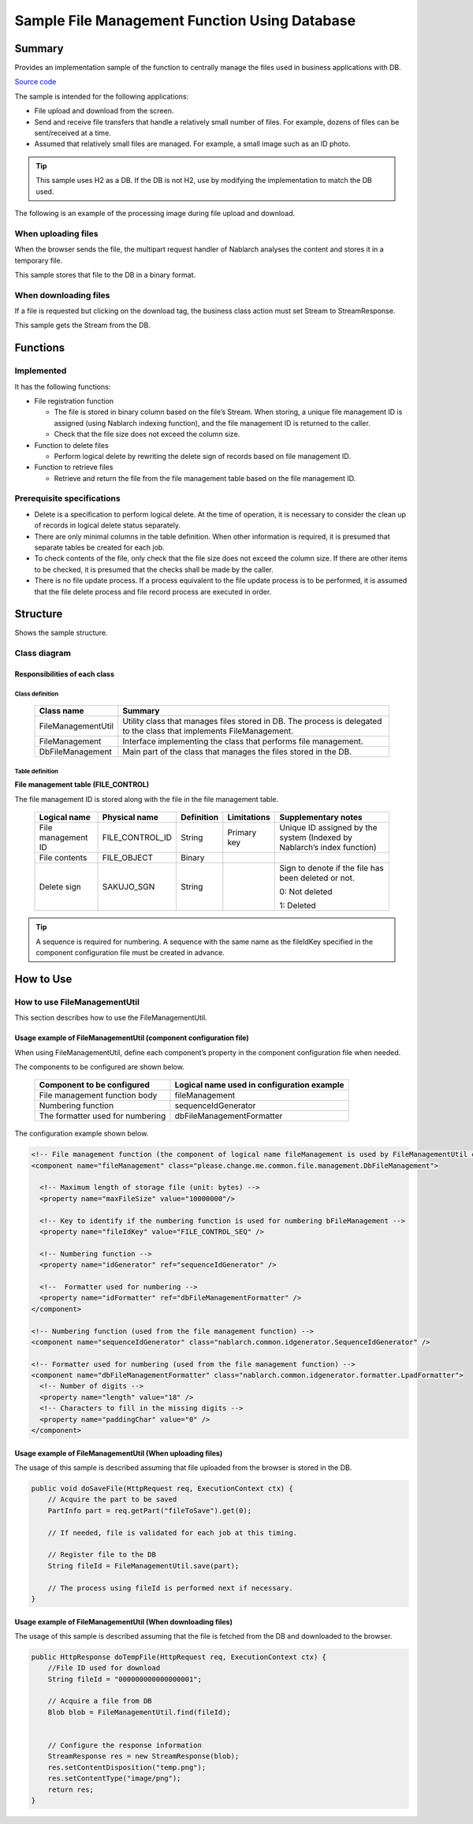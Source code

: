 .. _DbFileManagement_result:

==================================================
Sample File Management Function Using Database
==================================================


------------
Summary
------------

Provides an implementation sample of the function to centrally manage the files used in business applications with DB.

`Source code <https://github.com/nablarch/nablarch-biz-sample-all/tree/master/nablarch-db-file-management>`_

The sample is intended for the following applications:

- File upload and download from the screen.

- Send and receive file transfers that handle a relatively small number of files. For example, dozens of files can be sent/received at a time.

- Assumed that relatively small files are managed. For example, a small image such as an ID photo.

.. tip::

  This sample uses H2 as a DB. If the DB is not H2, use by modifying the implementation to match the DB used.
  


The following is an example of the processing image during file upload and download.


When uploading files
========================

When the browser sends the file, the multipart request handler of Nablarch analyses the content and stores it in a temporary file.

This sample stores that file to the DB in a binary format.


.. image:: ./_images/DbFileManagement_outline01.png
   :width: 75%

When downloading files
========================

If a file is requested but clicking on the download tag, the business class action must set Stream to StreamResponse.

This sample gets the Stream from the DB.

.. image:: ./_images/DbFileManagement_outline02.png
   :width: 100%


------------
Functions
------------

Implemented
========================
It has the following functions:

* File registration function

  * The file is stored in binary column based on the file’s Stream. When storing, a unique file management ID is assigned (using Nablarch indexing function), and the file management ID is returned to the caller.
  * Check that the file size does not exceed the column size.


* Function to delete files

  * Perform logical delete by rewriting the delete sign of records based on file management ID.


* Function to retrieve files

  * Retrieve and return the file from the file management table based on the file management ID.


Prerequisite specifications
==============================
* Delete is a specification to perform logical delete. At the time of operation, it is necessary to consider the clean up of records in logical delete status separately.

* There are only minimal columns in the table definition. When other information is required, it is presumed that separate tables be created for each job.

* To check contents of the file, only check that the file size does not exceed the column size. If there are other items to be checked, it is presumed that the checks shall be made by the caller.

* There is no file update process. If a process equivalent to the file update process is to be performed, it is assumed that the file delete process and file record process are executed in order.


------------
Structure
------------
Shows the sample structure.

Class diagram
========================
.. image:: ./_images/DbFileManagement_classdiagram.png
   :width: 100%


Responsibilities of each class
^^^^^^^^^^^^^^^^^^^^^^^^^^^^^^^^^^^^^^^

Class definition
~~~~~~~~~~~~~~~~~~~~~~~~~~~~~~

  =============================== ==========================================================================================================================
  Class name                      Summary
  =============================== ==========================================================================================================================
  FileManagementUtil              Utility class that manages files stored in DB. The process is delegated to the class that implements FileManagement.
  FileManagement                  Interface implementing the class that performs file management.
  DbFileManagement                Main part of the class that manages the files stored in the DB.
  =============================== ==========================================================================================================================

Table definition
~~~~~~~~~~~~~~~~~~~~~~~~~~~~~~

**File management table (FILE_CONTROL)**

The file management ID is stored along with the file in the file management table.

  ==================== ================== ============ =============== ==========================================================================
  Logical name         Physical name      Definition   Limitations      Supplementary notes
  ==================== ================== ============ =============== ==========================================================================
  File management ID   FILE_CONTROL_ID    String       Primary key     Unique ID assigned by the system (Indexed by Nablarch’s index function)

  File contents        FILE_OBJECT        Binary

  Delete sign          SAKUJO_SGN         String                       Sign to denote if the file has been deleted or not.
  
                                                                       0: Not deleted

                                                                       1: Deleted
  ==================== ================== ============ =============== ==========================================================================

.. tip::
 A sequence is required for numbering.
 A sequence with the same name as the fileIdKey specified in the component configuration file must be created in advance.

---------------------------
How to Use
---------------------------

How to use FileManagementUtil
=============================================================================================

This section describes how to use the FileManagementUtil.

.. _FileManagementUtil-settings-label:

Usage example of FileManagementUtil (component configuration file)
^^^^^^^^^^^^^^^^^^^^^^^^^^^^^^^^^^^^^^^^^^^^^^^^^^^^^^^^^^^^^^^^^^^^^^^^^^^^^^^^^^^^^^^

When using FileManagementUtil, define each component’s property in the component configuration file when needed.

The components to be configured are shown below.

  ================================ ============================================================
  Component to be configured       Logical name used in configuration example
  ================================ ============================================================
  File management function body    fileManagement
  Numbering function               sequenceIdGenerator
  The formatter used for numbering dbFileManagementFormatter
  ================================ ============================================================

The configuration example shown below.

.. code-block:: xml

    <!-- File management function (the component of logical name fileManagement is used by FileManagementUtil class) -->
    <component name="fileManagement" class="please.change.me.common.file.management.DbFileManagement">

      <!-- Maximum length of storage file (unit: bytes) -->
      <property name="maxFileSize" value="10000000"/>

      <!-- Key to identify if the numbering function is used for numbering bFileManagement -->
      <property name="fileIdKey" value="FILE_CONTROL_SEQ" />

      <!-- Numbering function -->
      <property name="idGenerator" ref="sequenceIdGenerator" />

      <!--  Formatter used for numbering -->
      <property name="idFormatter" ref="dbFileManagementFormatter" />
    </component>

    <!-- Numbering function (used from the file management function) -->
    <component name="sequenceIdGenerator" class="nablarch.common.idgenerator.SequenceIdGenerator" />

    <!-- Formatter used for numbering (used from the file management function) -->
    <component name="dbFileManagementFormatter" class="nablarch.common.idgenerator.formatter.LpadFormatter">
      <!-- Number of digits -->
      <property name="length" value="18" />
      <!-- Characters to fill in the missing digits -->
      <property name="paddingChar" value="0" />
    </component>


Usage example of FileManagementUtil (When uploading files)
^^^^^^^^^^^^^^^^^^^^^^^^^^^^^^^^^^^^^^^^^^^^^^^^^^^^^^^^^^^^^^^^^^^^^^^^^^^^^^^^^^^^^^^

The usage of this sample is described assuming that file uploaded from the browser is stored in the DB.


.. code-block:: java

    public void doSaveFile(HttpRequest req, ExecutionContext ctx) {
        // Acquire the part to be saved
        PartInfo part = req.getPart("fileToSave").get(0);
        
        // If needed, file is validated for each job at this timing.
        
        // Register file to the DB
        String fileId = FileManagementUtil.save(part);
        
        // The process using fileId is performed next if necessary.
    }


Usage example of FileManagementUtil (When downloading files)
^^^^^^^^^^^^^^^^^^^^^^^^^^^^^^^^^^^^^^^^^^^^^^^^^^^^^^^^^^^^^^^^^^^^^^^^^^^^^^^^^^^^^^^

The usage of this sample is described assuming that the file is fetched from the DB and downloaded to the browser.


.. code-block:: java

    public HttpResponse doTempFile(HttpRequest req, ExecutionContext ctx) {
        //File ID used for download
        String fileId = "000000000000000001";
        
        // Acquire a file from DB
        Blob blob = FileManagementUtil.find(fileId);

        
        // Configure the response information
        StreamResponse res = new StreamResponse(blob);
        res.setContentDisposition("temp.png");
        res.setContentType("image/png");
        return res;
    }
